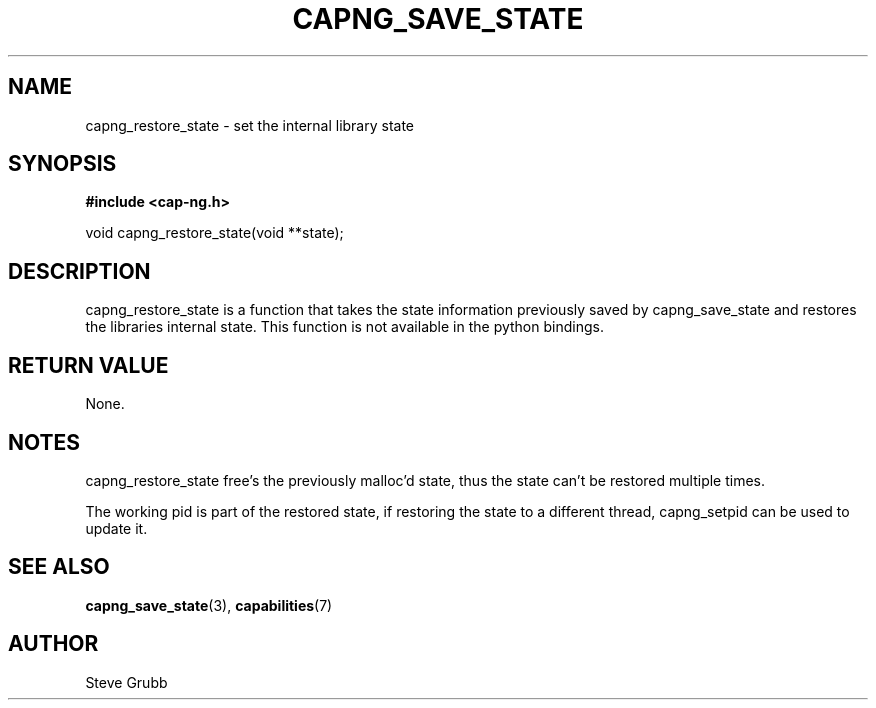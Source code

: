 .TH "CAPNG_SAVE_STATE" "3" "June 2009" "Red Hat" "Libcap-ng API"
.SH NAME
capng_restore_state \- set the internal library state
.SH "SYNOPSIS"
.B #include <cap-ng.h>
.sp
void capng_restore_state(void **state);

.SH "DESCRIPTION"

capng_restore_state is a function that takes the state information previously saved by capng_save_state and restores the libraries internal state. This function is not available in the python bindings.

.SH "RETURN VALUE"

None.

.SH NOTES

capng_restore_state free's the previously malloc'd state, thus the state can't be restored multiple times.

The working pid is part of the restored state, if restoring the state to a different thread, capng_setpid
can be used to update it.

.SH "SEE ALSO"

.BR capng_save_state (3),
.BR capabilities (7) 

.SH AUTHOR
Steve Grubb
